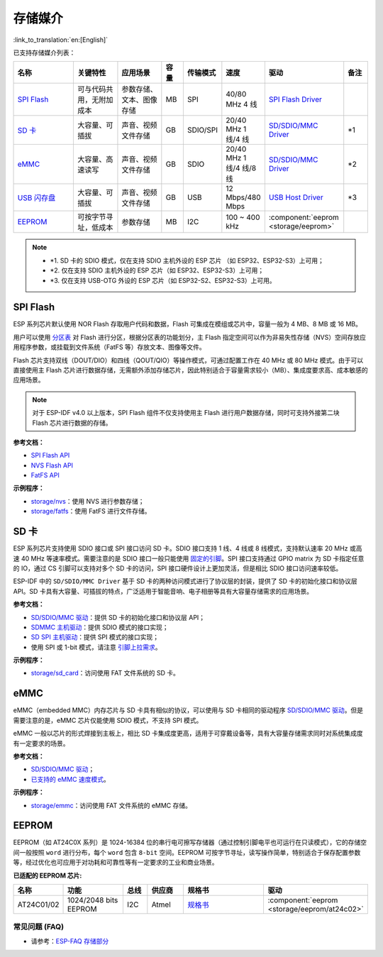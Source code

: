 存储媒介
==========
:link_to_translation:`en:[English]`

已支持存储媒介列表：

.. list-table:: 
   :header-rows: 1
   :widths: 20 15 15 7 10 12 25 8

   * - 名称
     - 关键特性
     - 应用场景
     - 容量
     - 传输模式
     - 速度
     - 驱动
     - 备注
   * - `SPI Flash <https://docs.espressif.com/projects/esp-idf/zh_CN/latest/esp32/api-reference/storage/spi_flash.html>`_
     - 可与代码共用，无附加成本
     - 参数存储、文本、图像存储
     - MB
     - SPI
     - 40/80 MHz 4 线
     - `SPI Flash Driver <https://github.com/espressif/esp-idf/tree/master/components/spi_flash>`_
     - 
   * - `SD 卡 <https://docs.espressif.com/projects/esp-idf/zh_CN/latest/esp32/api-reference/storage/sdmmc.html>`_
     - 大容量、可插拔
     - 声音、视频文件存储
     - GB
     - SDIO/SPI
     - 20/40 MHz 1 线/4 线
     - `SD/SDIO/MMC Driver <https://github.com/espressif/esp-idf/tree/master/components/sdmmc>`__
     - \*1
   * - `eMMC <https://docs.espressif.com/projects/esp-idf/zh_CN/latest/esp32/api-reference/storage/sdmmc.html>`_
     - 大容量、高速读写
     - 声音、视频文件存储
     - GB
     - SDIO
     - 20/40 MHz 1 线/4 线/8 线
     - `SD/SDIO/MMC Driver <https://github.com/espressif/esp-idf/tree/master/components/sdmmc>`__
     - \*2
   * - `USB 闪存盘 <https://components.espressif.com/components/espressif/usb_host_msc>`_
     - 大容量、可插拔
     - 声音、视频文件存储
     - GB
     - USB
     - 12 Mbps/480 Mbps
     - `USB Host Driver <https://github.com/espressif/esp-usb/tree/master/host/class/msc/usb_host_msc>`__
     - \*3
   * - `EEPROM <https://components.espressif.com/components/espressif/at24c02>`_
     - 可按字节寻址，低成本
     - 参数存储
     - MB
     - I2C
     - 100 ~ 400 kHz
     - :component:`eeprom <storage/eeprom>`
     - 

.. Note::

    * \*1. SD 卡的 SDIO 模式，仅在支持 SDIO 主机外设的 ESP 芯片 （如 ESP32、ESP32-S3）上可用；
    * \*2. 仅在支持 SDIO 主机外设的 ESP 芯片（如 ESP32、ESP32-S3）上可用；
    * \*3. 仅在支持 USB-OTG 外设的 ESP 芯片（如 ESP32-S2、ESP32-S3）上可用。

SPI Flash
-----------

ESP 系列芯片默认使用 NOR Flash 存取用户代码和数据，Flash 可集成在模组或芯片中，容量一般为 4 MB、8 MB 或 16 MB。

用户可以使用 `分区表 <https://docs.espressif.com/projects/esp-idf/zh_CN/latest/esp32/api-guides/partition-tables.html>`_ 对 Flash 进行分区，根据分区表的功能划分，主 Flash 指定空间可以作为非易失性存储（NVS）空间存放应用程序参数，或挂载到文件系统（FatFS 等）存放文本、图像等文件。

Flash 芯片支持双线（DOUT/DIO）和四线（QOUT/QIO）等操作模式，可通过配置工作在 40 MHz 或 80 MHz 模式。由于可以直接使用主 Flash 芯片进行数据存储，无需额外添加存储芯片，因此特别适合于容量需求较小（MB）、集成度要求高、成本敏感的应用场景。

.. Note::

    对于 ESP-IDF v4.0 以上版本，SPI Flash 组件不仅支持使用主 Flash 进行用户数据存储，同时可支持外接第二块 Flash 芯片进行数据的存储。

**参考文档：**

* `SPI Flash API <https://docs.espressif.com/projects/esp-idf/zh_CN/latest/esp32/api-reference/storage/spi_flash.html>`_
* `NVS Flash API <https://docs.espressif.com/projects/esp-idf/zh_CN/latest/esp32/api-reference/storage/nvs_flash.html>`_
* `FatFS API <https://docs.espressif.com/projects/esp-idf/zh_CN/latest/esp32/api-reference/storage/fatfs.html>`_

**示例程序：**

* `storage/nvs <https://github.com/espressif/esp-idf/tree/master/examples/storage/nvs>`_：使用 NVS 进行参数存储；
* `storage/fatfs <https://github.com/espressif/esp-idf/tree/master/examples/storage/fatfs>`_：使用 FatFS 进行文件存储。

SD 卡
-----------

ESP 系列芯片支持使用 SDIO 接口或 SPI 接口访问 SD 卡。SDIO 接口支持 1 线、4 线或 8 线模式，支持默认速率 20 MHz 或高速 40 MHz 等速率模式。需要注意的是 SDIO 接口一般只能使用 `固定的引脚 <https://docs.espressif.com/projects/esp-idf/zh_CN/latest/esp32/api-reference/peripherals/sdmmc_host.html#sdmmc-host-driver>`_。SPI 接口支持通过 GPIO matrix 为 SD 卡指定任意的 IO，通过 CS 引脚可以支持对多个 SD 卡的访问，SPI 接口硬件设计上更加灵活，但是相比 SDIO 接口访问速率较低。

ESP-IDF 中的 ``SD/SDIO/MMC Driver`` 基于 SD 卡的两种访问模式进行了协议层的封装，提供了 SD 卡的初始化接口和协议层 API。SD 卡具有大容量、可插拔的特点，广泛适用于智能音响、电子相册等具有大容量存储需求的应用场景。

**参考文档：**

* `SD/SDIO/MMC 驱动 <https://docs.espressif.com/projects/esp-idf/zh_CN/latest/esp32/api-reference/storage/sdmmc.html>`_：提供 SD 卡的初始化接口和协议层 API；
* `SDMMC 主机驱动 <https://docs.espressif.com/projects/esp-idf/zh_CN/latest/esp32/api-reference/peripherals/sdmmc_host.html>`__：提供 SDIO 模式的接口实现；
* `SD SPI 主机驱动 <https://docs.espressif.com/projects/esp-idf/zh_CN/latest/esp32/api-reference/peripherals/sdspi_host.html#sd-spi-host-driver>`_：提供 SPI 模式的接口实现；
* 使用 SPI 或 1-bit 模式，请注意 `引脚上拉需求 <https://docs.espressif.com/projects/esp-idf/zh_CN/latest/esp32/api-reference/peripherals/sd_pullup_requirements.html>`_。

**示例程序：**

* `storage/sd_card <https://github.com/espressif/esp-idf/tree/master/examples/storage/sd_card>`_：访问使用 FAT 文件系统的 SD 卡。


eMMC
-----------

eMMC（embedded MMC）内存芯片与 SD 卡具有相似的协议，可以使用与 SD 卡相同的驱动程序 `SD/SDIO/MMC 驱动 <https://docs.espressif.com/projects/esp-idf/zh_CN/latest/esp32/api-reference/storage/sdmmc.html>`_。但是需要注意的是，eMMC 芯片仅能使用 SDIO 模式，不支持 SPI 模式。

eMMC 一般以芯片的形式焊接到主板上，相比 SD 卡集成度更高，适用于可穿戴设备等，具有大容量存储需求同时对系统集成度有一定要求的场景。

**参考文档：**

* `SD/SDIO/MMC 驱动 <https://docs.espressif.com/projects/esp-idf/zh_CN/latest/esp32/api-reference/storage/sdmmc.html>`__；
* `已支持的 eMMC 速度模式 <https://docs.espressif.com/projects/esp-idf/zh_CN/latest/esp32/api-reference/peripherals/sdmmc_host.html#supported-speed-modes>`_。

**示例程序：**

* `storage/emmc <https://github.com/espressif/esp-idf/tree/master/examples/storage/emmc>`_：访问使用 FAT 文件系统的 eMMC 存储。


EEPROM
---------

EEPROM（如 AT24C0X 系列）是 1024-16384 位的串行电可擦写存储器（通过控制引脚电平也可运行在只读模式），它的存储空间一般按照 ``word`` 进行分布，每个 ``word`` 包含 ``8-bit`` 空间。EEPROM 可按字节寻址，读写操作简单，特别适合于保存配置参数等，经过优化也可应用于对功耗和可靠性等有一定要求的工业和商业场景。

**已适配的 EEPROM 芯片:**

.. list-table::
   :header-rows: 1
   :widths: 15 25 10 15 40 30

   * - 名称
     - 功能
     - 总线
     - 供应商
     - 规格书
     - 驱动
   * - AT24C01/02
     - 1024/2048 bits EEPROM
     - I2C
     - Atmel
     - `规格书 <https://ww1.microchip.com/downloads/en/DeviceDoc/Atmel-8871F-SEEPROM-AT24C01D-02D-Datasheet.pdf>`__
     - :component:`eeprom <storage/eeprom/at24c02>`


常见问题 (FAQ)
~~~~~~~~~~~~~~~~~

* 请参考：`ESP-FAQ 存储部分 <https://docs.espressif.com/projects/esp-faq/zh_CN/latest/software-framework/storage/index.html>`_
